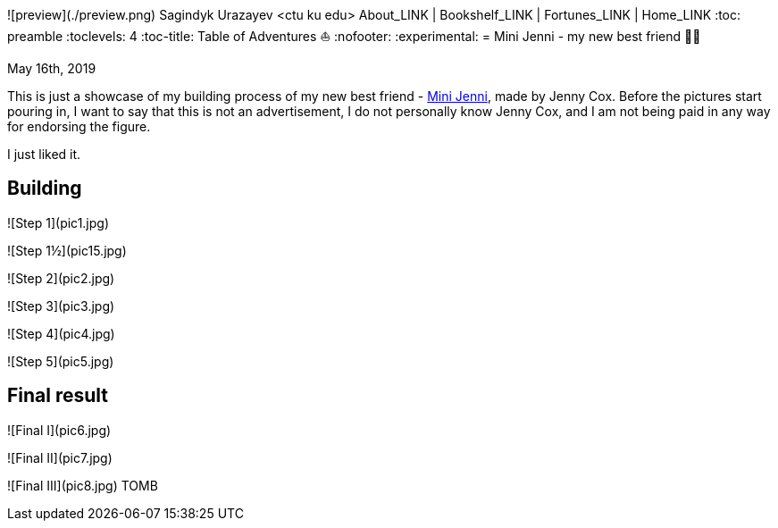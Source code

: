 ![preview](./preview.png)
Sagindyk Urazayev <ctu ku edu>
About_LINK | Bookshelf_LINK | Fortunes_LINK | Home_LINK
:toc: preamble
:toclevels: 4
:toc-title: Table of Adventures ⛵
:nofooter:
:experimental:
= Mini Jenni - my new best friend 👯‍♀️

May 16th, 2019

This is just a showcase of my building process of my new best friend -
https://myminijenni.weebly.com/[Mini Jenni], made by Jenny Cox. Before
the pictures start pouring in, I want to say that this is not an
advertisement, I do not personally know Jenny Cox, and I am not being
paid in any way for endorsing the figure.

I just liked it.

== Building

![Step 1](pic1.jpg)

![Step 1½](pic15.jpg)

![Step 2](pic2.jpg)

![Step 3](pic3.jpg)

![Step 4](pic4.jpg)

![Step 5](pic5.jpg)

== Final result

![Final I](pic6.jpg)

![Final II](pic7.jpg)

![Final III](pic8.jpg)
TOMB
